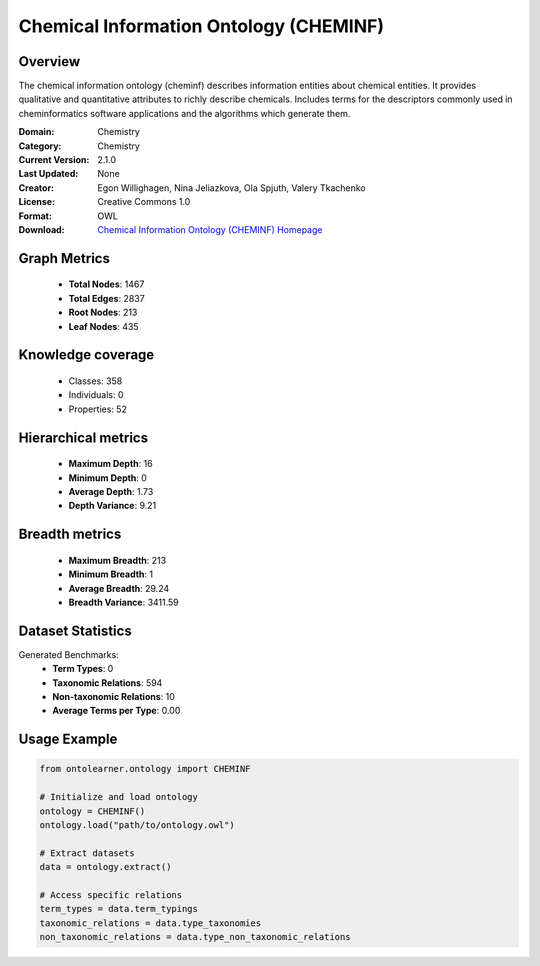 Chemical Information Ontology (CHEMINF)
==========================

Overview
--------
The chemical information ontology (cheminf) describes information entities about chemical entities.
It provides qualitative and quantitative attributes to richly describe chemicals.
Includes terms for the descriptors commonly used in cheminformatics software applications
and the algorithms which generate them.

:Domain: Chemistry
:Category: Chemistry
:Current Version: 2.1.0
:Last Updated: None
:Creator: Egon Willighagen, Nina Jeliazkova, Ola Spjuth, Valery Tkachenko
:License: Creative Commons 1.0
:Format: OWL
:Download: `Chemical Information Ontology (CHEMINF) Homepage <https://terminology.tib.eu/ts/ontologies/CHEMINF>`_

Graph Metrics
-------------
    - **Total Nodes**: 1467
    - **Total Edges**: 2837
    - **Root Nodes**: 213
    - **Leaf Nodes**: 435

Knowledge coverage
------------------
    - Classes: 358
    - Individuals: 0
    - Properties: 52

Hierarchical metrics
--------------------
    - **Maximum Depth**: 16
    - **Minimum Depth**: 0
    - **Average Depth**: 1.73
    - **Depth Variance**: 9.21

Breadth metrics
------------------
    - **Maximum Breadth**: 213
    - **Minimum Breadth**: 1
    - **Average Breadth**: 29.24
    - **Breadth Variance**: 3411.59

Dataset Statistics
------------------
Generated Benchmarks:
    - **Term Types**: 0
    - **Taxonomic Relations**: 594
    - **Non-taxonomic Relations**: 10
    - **Average Terms per Type**: 0.00

Usage Example
-------------
.. code-block:: python

    from ontolearner.ontology import CHEMINF

    # Initialize and load ontology
    ontology = CHEMINF()
    ontology.load("path/to/ontology.owl")

    # Extract datasets
    data = ontology.extract()

    # Access specific relations
    term_types = data.term_typings
    taxonomic_relations = data.type_taxonomies
    non_taxonomic_relations = data.type_non_taxonomic_relations
